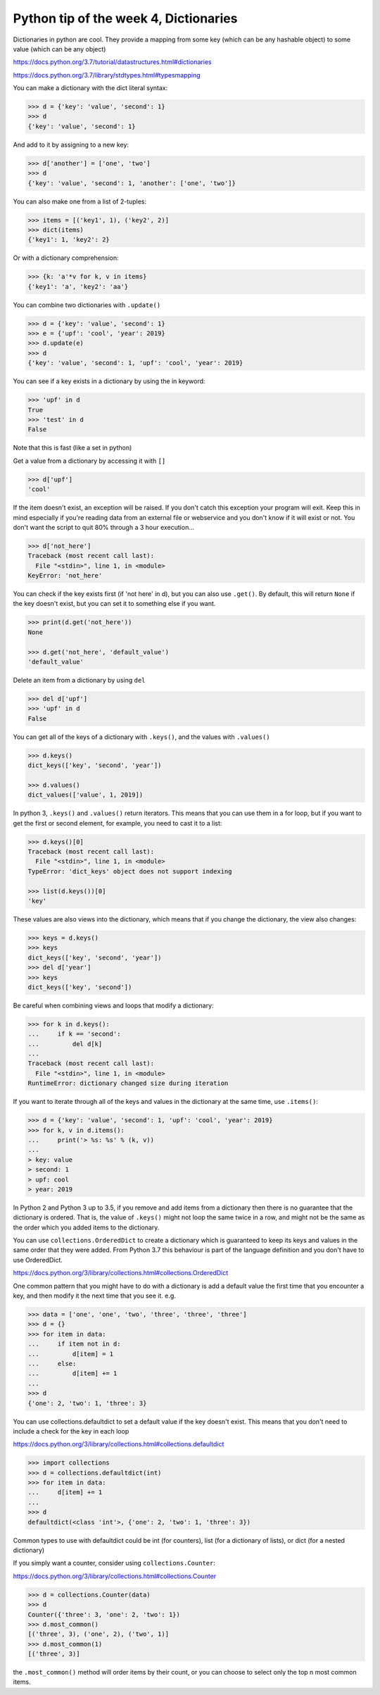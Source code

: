 Python tip of the week 4, Dictionaries
=======================================

Dictionaries in python are cool. They provide a mapping from some key (which can be any hashable object) to some value (which can be any object)

https://docs.python.org/3.7/tutorial/datastructures.html#dictionaries

https://docs.python.org/3.7/library/stdtypes.html#typesmapping

You can make a dictionary with the dict literal syntax:

.. code-block:: python

	>>> d = {'key': 'value', 'second': 1}
	>>> d
	{'key': 'value', 'second': 1}

And add to it by assigning to a new key:

.. code-block:: python

	>>> d['another'] = ['one', 'two']
	>>> d
	{'key': 'value', 'second': 1, 'another': ['one', 'two']}

You can also make one from a list of 2-tuples:

.. code-block:: python

	>>> items = [('key1', 1), ('key2', 2)]
	>>> dict(items)
	{'key1': 1, 'key2': 2}

Or with a dictionary comprehension:

.. code-block:: python

	>>> {k: 'a'*v for k, v in items}
	{'key1': 'a', 'key2': 'aa'}

You can combine two dictionaries with ``.update()``

.. code-block:: python

	>>> d = {'key': 'value', 'second': 1}
	>>> e = {'upf': 'cool', 'year': 2019}
	>>> d.update(e)
	>>> d
	{'key': 'value', 'second': 1, 'upf': 'cool', 'year': 2019}

You can see if a key exists in a dictionary by using the in keyword:

.. code-block:: python

	>>> 'upf' in d
	True
	>>> 'test' in d
	False

Note that this is fast (like a set in python)

Get a value from a dictionary by accessing it with ``[]``

.. code-block:: python

	>>> d['upf']
	'cool'

If the item doesn't exist, an exception will be raised. If you don't catch this exception your program will exit. Keep this in mind especially if you're reading data from an external file or webservice and you don't know if it will exist or not. You don't want the script to quit 80% through a 3 hour execution...

.. code-block:: python

	>>> d['not_here']
	Traceback (most recent call last):
	  File "<stdin>", line 1, in <module>
	KeyError: 'not_here'

You can check if the key exists first (if 'not here' in d), but you can also use ``.get()``. By default, this will return ``None`` if the key doesn't exist, but you can set it to something else if you want.

.. code-block:: python

	>>> print(d.get('not_here'))
	None

	>>> d.get('not_here', 'default_value')
	'default_value'

Delete an item from a dictionary by using ``del``

.. code-block:: python

	>>> del d['upf']
	>>> 'upf' in d
	False

You can get all of the keys of a dictionary with ``.keys()``, and the values with ``.values()``

.. code-block:: python

	>>> d.keys()
	dict_keys(['key', 'second', 'year'])

	>>> d.values()
	dict_values(['value', 1, 2019])

In python 3, ``.keys()`` and ``.values()`` return iterators. This means that you can use them in a for loop, but if you want to get the first or second element, for example, you need to cast it to a list:

.. code-block:: python

	>>> d.keys()[0]
	Traceback (most recent call last):
	  File "<stdin>", line 1, in <module>
	TypeError: 'dict_keys' object does not support indexing

	>>> list(d.keys())[0]
	'key'

These values are also views into the dictionary, which means that if you change the dictionary, the view also changes:

.. code-block:: python

	>>> keys = d.keys()
	>>> keys
	dict_keys(['key', 'second', 'year'])
	>>> del d['year']
	>>> keys
	dict_keys(['key', 'second'])

Be careful when combining views and loops that modify a dictionary:

.. code-block:: python

	>>> for k in d.keys():
	...     if k == 'second':
	...         del d[k]
	...
	Traceback (most recent call last):
	  File "<stdin>", line 1, in <module>
	RuntimeError: dictionary changed size during iteration

If you want to iterate through all of the keys and values in the dictionary at the same time, use ``.items()``:

.. code-block:: python

	>>> d = {'key': 'value', 'second': 1, 'upf': 'cool', 'year': 2019}
	>>> for k, v in d.items():
	...     print('> %s: %s' % (k, v))
	...
	> key: value
	> second: 1
	> upf: cool
	> year: 2019

In Python 2 and Python 3 up to 3.5, if you remove and add items from a dictionary then there is no guarantee that the dictionary is ordered. That is, the value of ``.keys()`` might not loop the same twice in a row, and might not be the same as the order which you added items to the dictionary.

You can use ``collections.OrderedDict`` to create a dictionary which is guaranteed to keep its keys and values in the same order that they were added.
From Python 3.7 this behaviour is part of the language definition and you don't have to use OrderedDict.

https://docs.python.org/3/library/collections.html#collections.OrderedDict

One common pattern that you might have to do with a dictionary is add a default value the first time that you encounter a key, and then modify it the next time that you see it. e.g.

.. code-block:: python

	>>> data = ['one', 'one', 'two', 'three', 'three', 'three']
	>>> d = {}
	>>> for item in data:
	...     if item not in d:
	...         d[item] = 1
	...     else:
	...         d[item] += 1
	...
	>>> d
	{'one': 2, 'two': 1, 'three': 3}

You can use collections.defaultdict to set a default value if the key doesn't exist. This means that you don't need to include a check for the key in each loop

https://docs.python.org/3/library/collections.html#collections.defaultdict

.. code-block:: python

	>>> import collections
	>>> d = collections.defaultdict(int)
	>>> for item in data:
	...     d[item] += 1
	...
	>>> d
	defaultdict(<class 'int'>, {'one': 2, 'two': 1, 'three': 3})

Common types to use with defaultdict could be int (for counters), list (for a dictionary of lists), or dict (for a nested dictionary)

If you simply want a counter, consider using ``collections.Counter``:

https://docs.python.org/3/library/collections.html#collections.Counter

.. code-block:: python

	>>> d = collections.Counter(data)
	>>> d
	Counter({'three': 3, 'one': 2, 'two': 1})
	>>> d.most_common()
	[('three', 3), ('one', 2), ('two', 1)]
	>>> d.most_common(1)
	[('three', 3)]

the ``.most_common()`` method will order items by their count, or you can choose to select only the top n most common items.

